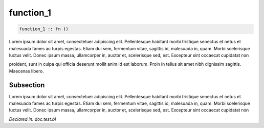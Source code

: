 .. _function_1:

function_1
==========
.. code-block:: bl

    function_1 :: fn () 

Lorem ipsum dolor sit amet, consectetuer adipiscing elit. Pellentesque
habitant morbi tristique senectus et netus et malesuada fames ac turpis
egestas. Etiam dui sem, fermentum vitae, sagittis id, malesuada in, quam.
Morbi scelerisque luctus velit. Donec ipsum massa, ullamcorper in,
auctor et, scelerisque sed, est. Excepteur sint occaecat cupidatat non

proident, sunt in culpa qui officia deserunt mollit anim id est laborum.
Proin in tellus sit amet nibh dignissim sagittis. Maecenas libero.

Subsection
----------
Lorem ipsum dolor sit amet, consectetuer adipiscing elit. Pellentesque
habitant morbi tristique senectus et netus et malesuada fames ac turpis
egestas. Etiam dui sem, fermentum vitae, sagittis id, malesuada in, quam.
Morbi scelerisque luctus velit. Donec ipsum massa, ullamcorper in,
auctor et, scelerisque sed, est. Excepteur sint occaecat cupidatat non




*Declared in: doc.test.bl*
